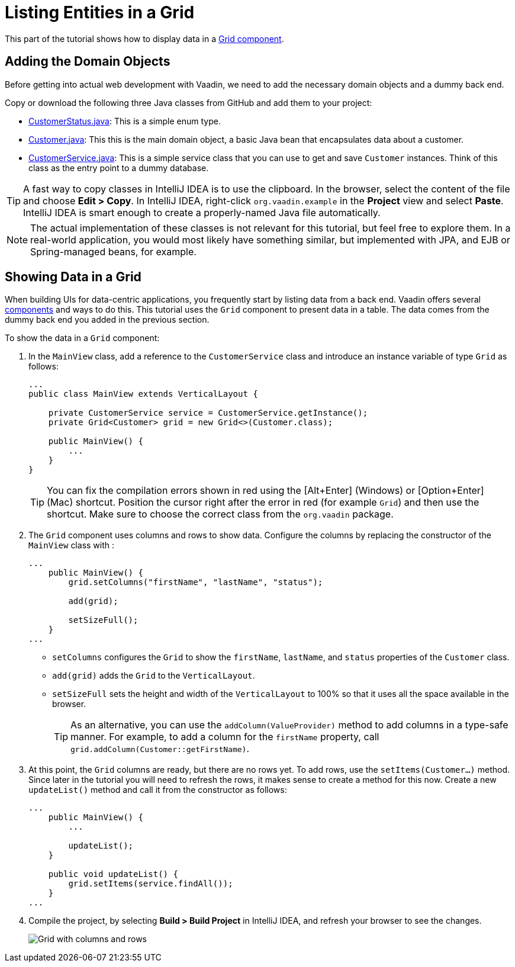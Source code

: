 [[flow.tutorial.grid]]
= Listing Entities in a Grid

:title: Listing Entities in a Grid - Vaadin CRUD tutorial part 2
:author: Vaadin
:description: Learn how to show data in tabular form using a Grid component in Vaadin
:tags: Flow, Java
:imagesdir: ./images
:linkattrs:

This part of the tutorial shows how to display data in a https://vaadin.com/components/vaadin-grid[Grid component^].

== Adding the Domain Objects

Before getting into actual web development with Vaadin, we need to add the necessary domain objects and a dummy back end.

Copy or download the following three Java classes from GitHub and add them to your project:

* https://raw.githubusercontent.com/vaadin/tutorial/vaadin10%2B/src/main/java/com/vaadin/example/CustomerStatus.java[CustomerStatus.java^]: This is a simple enum type.

* https://raw.githubusercontent.com/vaadin/tutorial/vaadin10%2B/src/main/java/com/vaadin/example/Customer.java[Customer.java^]: This this is the main domain object, a basic Java bean that encapsulates data about a customer.

* https://raw.githubusercontent.com/vaadin/tutorial/vaadin10%2B/src/main/java/com/vaadin/example/CustomerService.java[CustomerService.java^]: This is a simple service class that you can use to get and save `Customer` instances. Think of this class as the entry point to a dummy database.

[TIP]
A fast way to copy classes in IntelliJ IDEA is to use the clipboard. In the browser, select the content of the file and choose *Edit > Copy*. In IntelliJ IDEA, right-click `org.vaadin.example` in the *Project* view and select *Paste*. IntelliJ IDEA is smart enough to create a properly-named Java file automatically.

[NOTE]
The actual implementation of these classes is not relevant for this tutorial, but feel free to explore them. In a real-world application, you would most likely have something similar, but implemented with JPA, and EJB or Spring-managed beans, for example.

== Showing Data in a Grid

When building UIs for data-centric applications, you frequently start by listing data from a back end. Vaadin offers several https://vaadin.com/components[components] and ways to do this. This tutorial uses the `Grid` component to present data in a table. The data comes from the dummy back end you added in the previous section.

To show the data in a `Grid` component:

. In the `MainView` class, add a reference to the `CustomerService` class and introduce an instance variable of type `Grid` as follows:
+
[source, java]
----
...
public class MainView extends VerticalLayout {

    private CustomerService service = CustomerService.getInstance();
    private Grid<Customer> grid = new Grid<>(Customer.class);

    public MainView() {
        ...
    }
}
----
+
[TIP]
You can fix the compilation errors shown in red using the [Alt+Enter] (Windows) or [Option+Enter] (Mac) shortcut. Position the cursor right after the error in red (for example `Grid`) and then use the shortcut. Make sure to choose the correct class from the `org.vaadin` package.

. The `Grid` component uses columns and rows to show data. Configure the columns by replacing the constructor of the `MainView` class with :
+
[source,java]
----
...
    public MainView() {
        grid.setColumns("firstName", "lastName", "status");

        add(grid);

        setSizeFull();
    }
...
----
* `setColumns` configures the `Grid` to show the `firstName`, `lastName`, and `status` properties of the `Customer` class.

* `add(grid)` adds the `Grid` to the `VerticalLayout`.

* `setSizeFull` sets the height and width of the `VerticalLayout` to 100% so that it uses all the space available in the browser.
+
TIP: As an alternative, you can use the `addColumn(ValueProvider)` method to add columns in a type-safe manner. For example, to add a column for the `firstName` property, call `grid.addColumn(Customer::getFirstName)`.

. At this point, the `Grid` columns are ready, but there are no rows yet. To add rows, use the `setItems(Customer...)` method. Since later in the tutorial you will need to refresh the rows, it makes sense to create a method for this now. Create a new `updateList()` method and call it from the constructor as follows:
+
[source,java]
----
...
    public MainView() {
        ...

        updateList();
    }

    public void updateList() {
        grid.setItems(service.findAll());
    }
...
----

. Compile the project, by selecting *Build > Build Project* in IntelliJ IDEA, and refresh your browser to see the changes.
+
image::grid.png[Grid with columns and rows]
